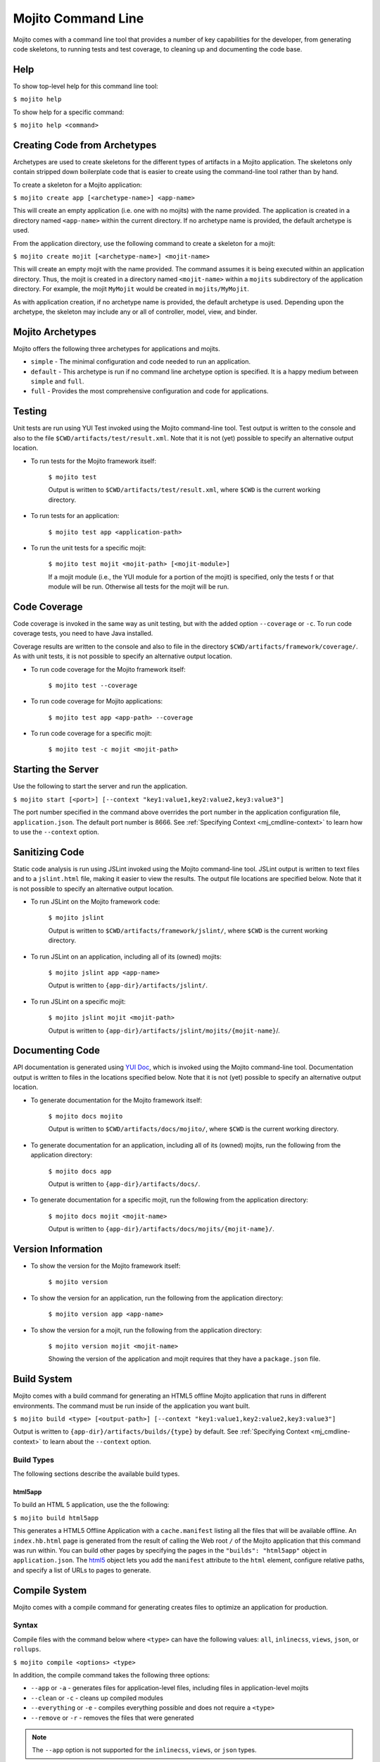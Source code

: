 

===================
Mojito Command Line
===================

Mojito comes with a command line tool that provides a number of key capabilities for the developer, 
from generating code skeletons, to running tests and test coverage, to cleaning up and documenting 
the code base.

.. _mj_cmdlne-help:

Help
####

To show top-level help for this command line tool:

``$ mojito help``

To show help for a specific command:

``$ mojito help <command>``

.. _mj_cmdlne-create_code:

Creating Code from Archetypes
#############################

Archetypes are used to create skeletons for the different types of artifacts in a Mojito application. 
The skeletons only contain stripped down boilerplate code that is easier to create using the 
command-line tool rather than by hand.

To create a skeleton for a Mojito application:

``$ mojito create app [<archetype-name>] <app-name>``

This will create an empty application (i.e. one with no mojits) with the name provided. The 
application is created in a directory named ``<app-name>`` within the current directory. If no 
archetype name is provided, the default archetype is used.

From the application directory, use the following command to create a skeleton for a mojit:

``$ mojito create mojit [<archetype-name>] <mojit-name>``

This will create an empty mojit with the name provided. The command assumes it is being executed 
within an application directory. Thus, the mojit is created in a directory named ``<mojit-name>`` 
within a ``mojits`` subdirectory of the application directory. For example, the mojit ``MyMojit`` 
would be created in ``mojits/MyMojit``.

As with application creation, if no archetype name is provided, the default archetype is used. 
Depending upon the archetype, the skeleton may include any or all of controller, model, view, and 
binder.

.. ##Note:## Feature not available yet.
.. From an application directory, use the following command to create a project to build a device \
.. application where ``<archetype-name>`` can be ``android`` or ``xcode``:

.. ``$ mojito create project [<archetype-name>] <project-name>``

.. The directory ``artifacts/projects/{archetype-name}/{project-name}`` will be created. If 
.. ``<archetype-name>`` is ``android``, a project for creating an 
.. Android application using the Android SDK is generated. If ``<archetype-name>`` is ``xcode``, 
.. a project for creating an iPhone application using the 
.. Apple iOS Developer Kit is generated.

.. _mj_cmdlne-archetype:

Mojito Archetypes
#################

Mojito offers the following three archetypes for applications and mojits.

- ``simple`` - The minimal configuration and code needed to run an application.
- ``default`` - This archetype is run if no command line archetype option is specified. It is a 
  happy medium between ``simple`` and ``full``.
- ``full`` - Provides the most comprehensive configuration and code for applications.

.. _mj_cmdlne-testing:

Testing
#######

Unit tests are run using YUI Test invoked using the Mojito command-line tool. Test output is written 
to the console and also to the file ``$CWD/artifacts/test/result.xml``.  Note that it is not (yet) 
possible to specify an alternative output location.

- To run tests for the Mojito framework itself:

   ``$ mojito test``

   Output is written to ``$CWD/artifacts/test/result.xml``, where ``$CWD`` is the current working 
   directory.

- To run tests for an application:

   ``$ mojito test app <application-path>``

- To run the unit tests for a specific mojit:

   ``$ mojito test mojit <mojit-path> [<mojit-module>]``

   If a mojit module (i.e., the YUI module for a portion of the mojit) is specified, only the tests f
   or that module will be run. Otherwise all tests for the mojit will be run.

.. _mj_cmdlne-code_coverage:

Code Coverage
#############

Code coverage is invoked in the same way as unit testing, but with the added option ``--coverage`` 
or ``-c``. To run code coverage tests, you need to have Java installed.

Coverage results are written to the console and also to file in the directory 
``$CWD/artifacts/framework/coverage/``.  As with unit tests,  it is not possible to specify an 
alternative output location.

- To run code coverage for the Mojito framework itself:

   ``$ mojito test --coverage``

- To run code coverage for Mojito applications:

   ``$ mojito test app <app-path> --coverage``

- To run code coverage for a specific mojit:

   ``$ mojito test -c mojit <mojit-path>``

.. _mj_cmdlne-start_server:

Starting the Server
###################

Use the following to start the server and run the application.

``$ mojito start [<port>] [--context "key1:value1,key2:value2,key3:value3"]``

The port number specified in the command above overrides the port number in the application 
configuration file, ``application.json``. The default port number is 8666. See 
:ref:`Specifying Context <mj_cmdline-context>` to learn how to use the ``--context`` option.



Sanitizing Code
###############

Static code analysis is run using JSLint invoked using the Mojito command-line tool. JSLint output 
is written to text files and to a ``jslint.html`` file, making it easier to view the results. The 
output file locations are specified below. Note that it is not possible to specify an alternative 
output location.

- To run JSLint on the Mojito framework code:

   ``$ mojito jslint``

   Output is written to ``$CWD/artifacts/framework/jslint/``, where ``$CWD`` is the current working 
   directory.

- To run JSLint on an application, including all of its (owned) mojits:

   ``$ mojito jslint app <app-name>``

   Output is written to ``{app-dir}/artifacts/jslint/``.

- To run JSLint on a specific mojit:

   ``$ mojito jslint mojit <mojit-path>``

   Output is written to ``{app-dir}/artifacts/jslint/mojits/{mojit-name}``/.

.. _mj_cmdlne-document_code:

Documenting Code
################

API documentation is generated using `YUI Doc <http://developer.yahoo.com/yui/yuidoc/>`_, which is 
invoked using the Mojito command-line tool. Documentation output is written to files in the 
locations specified below. Note that it is not (yet) possible to specify an alternative output 
location.

- To generate documentation for the Mojito framework itself:

   ``$ mojito docs mojito``

   Output is written to ``$CWD/artifacts/docs/mojito/``, where ``$CWD`` is the current working 
   directory.

- To generate documentation for an application, including all of its (owned) mojits, run the 
  following from the application directory:

   ``$ mojito docs app``

   Output is written to ``{app-dir}/artifacts/docs/``.

- To generate documentation for a specific mojit, run the following from the application directory:

   ``$ mojito docs mojit <mojit-name>``

   Output is written to ``{app-dir}/artifacts/docs/mojits/{mojit-name}/``.

.. _mj_cmdlne-version_info:

Version Information
###################

- To show the version for the Mojito framework itself:

   ``$ mojito version``

- To show the version for an application, run the following from the application directory: 

   ``$ mojito version app <app-name>``

- To show the version for a mojit, run the following from the application directory:

   ``$ mojito version mojit <mojit-name>``

   Showing the version of the application and mojit requires that they have a ``package.json`` file.

.. _mj_cmdlne-build_sys:

Build System
############

Mojito comes with a build command for generating an HTML5 offline Mojito application that runs in 
different environments. The command must be run inside of the application you want built.

``$ mojito build <type> [<output-path>] [--context "key1:value1,key2:value2,key3:value3"]``

Output is written to ``{app-dir}/artifacts/builds/{type}`` by default. See 
:ref:`Specifying Context <mj_cmdline-context>` to learn about the ``--context`` option.

.. _build_sys-types:

Build Types
===========

The following sections describe the available build types.

.. _build_types-html5app:

html5app
--------

To build an HTML 5 application, use the the following:

``$ mojito build html5app``

This generates a HTML5 Offline Application with a ``cache.manifest`` listing all the files that will 
be available offline. An ``index.hb.html`` page is generated from the result of calling the Web root 
``/`` of the Mojito application that this command was run within. You can build other pages by 
specifying the pages in the ``"builds": "html5app"`` object in ``application.json``. The 
`html5 <../intro/mojito_configuring.html#html5app-object>`_ object lets you add the ``manifest`` 
attribute to the ``html`` element, configure relative paths, and specify a list of URLs to pages 
to generate.

.. _mj_cmdlne-compile_sys:

Compile System
##############

Mojito comes with a compile command for generating creates files to optimize an application for 
production.

.. _compile_sys-syntax

Syntax
======

Compile files with the command below where ``<type>`` can have the following values: ``all``, 
``inlinecss``, ``views``, ``json``, or ``rollups``.

``$ mojito compile <options> <type>``

In addition, the compile command takes the following three options:

- ``--app``  or ``-a`` - generates files for application-level files, including files in 
  application-level mojits
- ``--clean`` or ``-c`` - cleans up compiled modules
- ``--everything`` or ``-e`` - compiles everything possible and does not require a ``<type>``
- ``--remove`` or ``-r`` - removes the files that were generated

.. note:: The ``--app`` option is not supported for the ``inlinecss``, ``views``, or ``json`` types.

.. _compile_sys-inline_css:

Compiling Inline CSS
====================

The command below creates files for adding inline CSS to a page. The CSS files in 
``/mojits/{mojit_name}/assets/`` will be automatically included as inlined CSS in the rendered 
views for mojits that are children of the ``HTMLFrameMojit``.

``$ mojito compile inlinecss``

.. _compile_sys-views:

Compiling Views
===============

The command below pre-compiles the views in ``mojit/{mojit_name}/views`` so that a mojit's 
controller and binder are attached to the views, making separate XHR call (back to the server) 
unnecessary.

``$ mojito compile views``

.. _compile_sys-config:


Compiling Configuration
=======================

The command below using the type ``json`` reads the JSON configuration files, such as the specs, 
definitions, and defaults, and compiles them into JavaScript.

``$ mojito compile json``


.. _compile_sys-rollups:

Compiling Rollups
=================

The command below consolidates the YUI modules in the mojits into a single YUI module, making only 
one ``<script>`` tag needed per page. Using the ``--app`` option creates a rollup containing all of 
the application-level YUI modules as well as all of the Mojito framework code.

``$ mojito compile rollups``

.. _compile_sys-all:

Compiling All
=============

The commands below compile inline CSS, views, and YUI modules. 

``$ mojito compile all``

``$ mojito compile -e``

.. _mj_cmdline-dependency:

Dependency Graphs
#################

The command below generates the Graphviz file ``$CWD/artifacts/gv/yui.client.dot`` that describes 
the YUI module dependencies.

``$ mojito gv``

The ``mojito gv`` command has the following options:

- ``--client`` - inspects the files that have ``client`` and ``common`` as the affinity. The default 
  is just to inspect files that have ``server`` and ``common`` as the affinity. For example, using 
  the ``--client`` option, the file ``controller.client.js`` and ``controller.common.js`` will be inspected.
- ``--framework`` - also inspects the Mojito framework files.

.. note:: To render the Graphviz files into GIF images, you need the `Graphviz - Graph Visualization 
   Software <http://www.graphviz.org/Download..php>`_.

.. _mj_cmdline-context:

Specifying Context
##################

When configuration files are read, a context is applied to determine which values will be used for 
a given key. The applied context is a combination of the dynamic context determined for each HTTP 
request and a static context specified when the server is started. See 
`Using Context Configurations <../topics/mojito_using_contexts.html>`_ for more information.

The static context can be specified by a command-line option whose value is a comma-separated list 
of key-value pairs. Each key-value pair is separated by a colon. Try to avoid using whitespace, 
commas, and colons in the keys and values.

``$ mojito start --context "key1:value1,key2:value2,key3:value3"``



